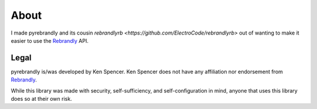 .. _Rebrandly: https://rebrandly.com

About
#####

I made pyrebrandly and its cousin `rebrandlyrb <https://github.com/ElectroCode/rebrandlyrb>` out of wanting to make it easier to use the `Rebrandly`_ API.

.. _about#legal:

Legal
=====

pyrebrandly is/was developed by Ken Spencer. Ken Spencer does not have any affiliation nor endorsement from `Rebrandly`_.

While this library was made with security, self-sufficiency, and self-configuration in mind, anyone that uses this library does so at their own risk.